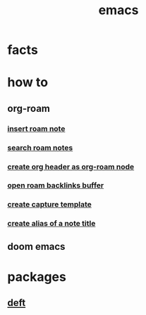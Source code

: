 :PROPERTIES:
:ID:       57b6b95f-28d5-49d2-90d7-f28bf9c613a6
:END:
#+title: emacs
#+filetags: :cmap:what_is:

* facts
:PROPERTIES:
:ID:       2bbd2be6-c58b-4548-86e2-42fa5e0ca5b7
:END:
* how to
:PROPERTIES:
:ID:       10a28d0f-5680-45ca-b645-cc0bb6d98c0d
:END:
** org-roam
:PROPERTIES:
:ID:       bcb77329-b548-487b-bb7f-c304a09beeba
:END:
*** [[id:c3b5da9d-9b46-429f-aaee-156f6f3d1729][insert roam note]]
:PROPERTIES:
:ID:       e8fe05d9-b7f4-4212-a216-d98cae78f70c
:END:
*** [[id:9d880a2a-c6c2-43e4-84e3-e0b71711ff96][search roam notes]]
:PROPERTIES:
:ID:       08034bdd-40ef-40aa-bfde-b966a7037128
:END:
*** [[id:c279abe8-f435-4f4f-a7eb-78c255566f66][create org header as org-roam node]]
:PROPERTIES:
:ID:       1fd5e88c-7ccc-4c1d-aef4-614e0cb4bb6b
:END:
*** [[id:826acf60-b1ac-4533-9bae-0ba83d51d5f7][open roam backlinks buffer]]
:PROPERTIES:
:ID:       6af406f5-aa01-4a8d-bf62-78cb3d41c102
:END:
*** [[id:0dd448d5-c3f1-453a-8ee5-64e708e42ce0][create capture template]]
:PROPERTIES:
:ID:       e7e15dab-47ff-49ce-ae6b-979692169180
:END:
*** [[id:f64016d9-3da2-43ee-9b4f-1509df7f6fe2][create alias of a note title]]
:PROPERTIES:
:ID:       db77a4bd-f8a8-4988-8fa5-c920a8947482
:END:
** doom emacs
:PROPERTIES:
:ID:       5253265e-9919-46a8-9dc8-11809b91793d
:END:
* packages
:PROPERTIES:
:ID:       eb339ded-4c7c-4f6d-8da1-42f51a6d1e10
:END:
** [[id:a2b6a085-ac83-4c97-8611-705a4c2d98d9][deft]]
:PROPERTIES:
:ID:       a2120a0a-df51-44ba-bc95-c024bebc6949
:END:

